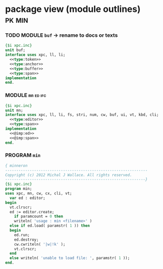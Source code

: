 * package view (module outlines)                                     :pk:min:
:PROPERTIES:
:TS: <2013-01-11 09:40AM>
:ID: 7vwjky90kzf0
:END:
*** TODO MODULE =buf= -> rename to docs or texts
:PROPERTIES:
:TS: <2013-01-04 04:31AM>
:ID: u6chgny0azf0
:END:

#+begin_src pascal :tangle ".gen/buf.pas" :padline yes :noweb tangle
  {$i xpc.inc}
  unit buf;
  interface uses xpc, ll, li;
    <<type:token>>
    <<type:anchor>>
    <<type:buffer>>
    <<type:span>>
  implementation
  end.
#+end_src

*** MODULE =mn=                                                    :ed:ifc:
:PROPERTIES:
:TS: <2013-01-11 05:09AM>
:ID: fr5fryb1jzf0
:END:
#+begin_src pascal :tangle ".gen/mn.pas" :noweb tangle
  {$i xpc.inc}
  unit mn;
  interface uses xpc, ll, li, fs, stri, num, cw, buf, ui, vt, kbd, cli;
    <<type:editor>>
    <<type:span>>
  implementation
    <<@imp:ed>>
    <<@imp:span>>
  end.
#+end_src
*** PROGRAM =min=
:PROPERTIES:
:TS: <2013-01-12 06:30AM>
:ID: 34nd9ah0lzf0
:END:
#+begin_src pascal :tangle ".gen/min.pas" :noweb tangle
  { minneron
  ----------------------------------------------------------------
  Copyright (c) 2012 Michal J Wallace. All rights reserved.
  ---------------------------------------------------------------}
  {$i xpc.inc}
  program min;
  uses xpc, mn, cw, cx, cli, vt;
    var ed : editor;
  begin
    vt.clrscr;
    ed := editor.create;
      if paramcount = 0 then
      writeln( 'usage : min <filename>' )
    else if ed.load( paramstr( 1 )) then
    begin
      ed.run;
      ed.destroy;
      cw.cwriteln( '|w|!k' );
      vt.clrscr;
    end
    else writeln( 'unable to load file: ', paramstr( 1 ));
  end.
#+end_src


